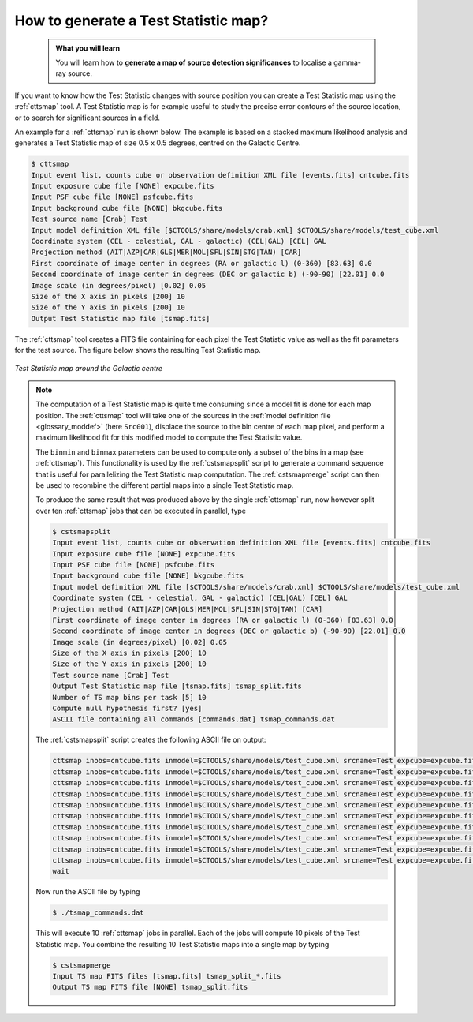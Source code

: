 .. _howto_tsmap:

How to generate a Test Statistic map?
-------------------------------------

  .. admonition:: What you will learn

     You will learn how to **generate a map of source detection significances**
     to localise a gamma-ray source.

If you want to know how the Test Statistic changes with source position you
can create a Test Statistic map using the :ref:`cttsmap` tool. A Test
Statistic map is for example useful to study the precise error contours of
the source location, or to search for significant sources in a field.

An example for a :ref:`cttsmap` run is shown below. The example is based
on a stacked maximum likelihood analysis and generates a Test Statistic
map of size 0.5 x 0.5 degrees, centred on the Galactic Centre.

.. code-block:: bash

   $ cttsmap
   Input event list, counts cube or observation definition XML file [events.fits] cntcube.fits
   Input exposure cube file [NONE] expcube.fits
   Input PSF cube file [NONE] psfcube.fits
   Input background cube file [NONE] bkgcube.fits
   Test source name [Crab] Test
   Input model definition XML file [$CTOOLS/share/models/crab.xml] $CTOOLS/share/models/test_cube.xml
   Coordinate system (CEL - celestial, GAL - galactic) (CEL|GAL) [CEL] GAL
   Projection method (AIT|AZP|CAR|GLS|MER|MOL|SFL|SIN|STG|TAN) [CAR]
   First coordinate of image center in degrees (RA or galactic l) (0-360) [83.63] 0.0
   Second coordinate of image center in degrees (DEC or galactic b) (-90-90) [22.01] 0.0
   Image scale (in degrees/pixel) [0.02] 0.05
   Size of the X axis in pixels [200] 10
   Size of the Y axis in pixels [200] 10
   Output Test Statistic map file [tsmap.fits]

The :ref:`cttsmap` tool creates a FITS file containing for each pixel the
Test Statistic value as well as the fit parameters for the test source.
The figure below shows the resulting Test Statistic map.

.. figure:: howto_tsmap.png
   :width: 400px
   :align: center

   *Test Statistic map around the Galactic centre*

.. note::
   The computation of a Test Statistic map is quite time consuming since a model
   fit is done for each map position. The :ref:`cttsmap` tool will take one
   of the sources in the
   :ref:`model definition file <glossary_moddef>`
   (here ``Src001``), displace the source to the bin centre of each map pixel,
   and perform a maximum likelihood fit for this modified model to compute
   the Test Statistic value.

   The ``binmin`` and ``binmax`` parameters can be used to compute only a
   subset of the bins in a map (see :ref:`cttsmap`). This functionality is
   used by the :ref:`cstsmapsplit` script to generate a command sequence that is
   useful for parallelizing the Test Statistic map computation. The
   :ref:`cstsmapmerge` script can then be used to recombine the different
   partial maps into a single Test Statistic map.

   To produce the same result that was produced above by the single
   :ref:`cttsmap` run, now however split over ten :ref:`cttsmap` jobs that
   can be executed in parallel, type

   .. code-block:: bash

      $ cstsmapsplit
      Input event list, counts cube or observation definition XML file [events.fits] cntcube.fits
      Input exposure cube file [NONE] expcube.fits
      Input PSF cube file [NONE] psfcube.fits
      Input background cube file [NONE] bkgcube.fits
      Input model definition XML file [$CTOOLS/share/models/crab.xml] $CTOOLS/share/models/test_cube.xml
      Coordinate system (CEL - celestial, GAL - galactic) (CEL|GAL) [CEL] GAL
      Projection method (AIT|AZP|CAR|GLS|MER|MOL|SFL|SIN|STG|TAN) [CAR]
      First coordinate of image center in degrees (RA or galactic l) (0-360) [83.63] 0.0
      Second coordinate of image center in degrees (DEC or galactic b) (-90-90) [22.01] 0.0
      Image scale (in degrees/pixel) [0.02] 0.05
      Size of the X axis in pixels [200] 10
      Size of the Y axis in pixels [200] 10
      Test source name [Crab] Test
      Output Test Statistic map file [tsmap.fits] tsmap_split.fits
      Number of TS map bins per task [5] 10
      Compute null hypothesis first? [yes]
      ASCII file containing all commands [commands.dat] tsmap_commands.dat

   The :ref:`cstsmapsplit` script creates the following ASCII file on output:

   .. code-block:: bash

      cttsmap inobs=cntcube.fits inmodel=$CTOOLS/share/models/test_cube.xml srcname=Test expcube=expcube.fits psfcube=psfcube.fits bkgcube=bkgcube.fits nxpix=10 nypix=10 binsz=0.05 coordsys=GAL proj=CAR xref=0.0 yref=0.0 logL0=-447785.5939102234 binmin=0 binmax=10 outmap=tsmap_split_0.fits logfile=tsmap_split_0.log &
      cttsmap inobs=cntcube.fits inmodel=$CTOOLS/share/models/test_cube.xml srcname=Test expcube=expcube.fits psfcube=psfcube.fits bkgcube=bkgcube.fits nxpix=10 nypix=10 binsz=0.05 coordsys=GAL proj=CAR xref=0.0 yref=0.0 logL0=-447785.5939102234 binmin=10 binmax=20 outmap=tsmap_split_1.fits logfile=tsmap_split_1.log &
      cttsmap inobs=cntcube.fits inmodel=$CTOOLS/share/models/test_cube.xml srcname=Test expcube=expcube.fits psfcube=psfcube.fits bkgcube=bkgcube.fits nxpix=10 nypix=10 binsz=0.05 coordsys=GAL proj=CAR xref=0.0 yref=0.0 logL0=-447785.5939102234 binmin=20 binmax=30 outmap=tsmap_split_2.fits logfile=tsmap_split_2.log &
      cttsmap inobs=cntcube.fits inmodel=$CTOOLS/share/models/test_cube.xml srcname=Test expcube=expcube.fits psfcube=psfcube.fits bkgcube=bkgcube.fits nxpix=10 nypix=10 binsz=0.05 coordsys=GAL proj=CAR xref=0.0 yref=0.0 logL0=-447785.5939102234 binmin=30 binmax=40 outmap=tsmap_split_3.fits logfile=tsmap_split_3.log &
      cttsmap inobs=cntcube.fits inmodel=$CTOOLS/share/models/test_cube.xml srcname=Test expcube=expcube.fits psfcube=psfcube.fits bkgcube=bkgcube.fits nxpix=10 nypix=10 binsz=0.05 coordsys=GAL proj=CAR xref=0.0 yref=0.0 logL0=-447785.5939102234 binmin=40 binmax=50 outmap=tsmap_split_4.fits logfile=tsmap_split_4.log &
      cttsmap inobs=cntcube.fits inmodel=$CTOOLS/share/models/test_cube.xml srcname=Test expcube=expcube.fits psfcube=psfcube.fits bkgcube=bkgcube.fits nxpix=10 nypix=10 binsz=0.05 coordsys=GAL proj=CAR xref=0.0 yref=0.0 logL0=-447785.5939102234 binmin=50 binmax=60 outmap=tsmap_split_5.fits logfile=tsmap_split_5.log &
      cttsmap inobs=cntcube.fits inmodel=$CTOOLS/share/models/test_cube.xml srcname=Test expcube=expcube.fits psfcube=psfcube.fits bkgcube=bkgcube.fits nxpix=10 nypix=10 binsz=0.05 coordsys=GAL proj=CAR xref=0.0 yref=0.0 logL0=-447785.5939102234 binmin=60 binmax=70 outmap=tsmap_split_6.fits logfile=tsmap_split_6.log &
      cttsmap inobs=cntcube.fits inmodel=$CTOOLS/share/models/test_cube.xml srcname=Test expcube=expcube.fits psfcube=psfcube.fits bkgcube=bkgcube.fits nxpix=10 nypix=10 binsz=0.05 coordsys=GAL proj=CAR xref=0.0 yref=0.0 logL0=-447785.5939102234 binmin=70 binmax=80 outmap=tsmap_split_7.fits logfile=tsmap_split_7.log &
      cttsmap inobs=cntcube.fits inmodel=$CTOOLS/share/models/test_cube.xml srcname=Test expcube=expcube.fits psfcube=psfcube.fits bkgcube=bkgcube.fits nxpix=10 nypix=10 binsz=0.05 coordsys=GAL proj=CAR xref=0.0 yref=0.0 logL0=-447785.5939102234 binmin=80 binmax=90 outmap=tsmap_split_8.fits logfile=tsmap_split_8.log &
      cttsmap inobs=cntcube.fits inmodel=$CTOOLS/share/models/test_cube.xml srcname=Test expcube=expcube.fits psfcube=psfcube.fits bkgcube=bkgcube.fits nxpix=10 nypix=10 binsz=0.05 coordsys=GAL proj=CAR xref=0.0 yref=0.0 logL0=-447785.5939102234 binmin=90 binmax=100 outmap=tsmap_split_9.fits logfile=tsmap_split_9.log &
      wait

   Now run the ASCII file by typing

   .. code-block:: bash

      $ ./tsmap_commands.dat

   This will execute 10 :ref:`cttsmap` jobs in parallel. Each of the jobs will
   compute 10 pixels of the Test Statistic map. You combine the resulting 10
   Test Statistic maps into a single map by typing

   .. code-block:: bash

      $ cstsmapmerge
      Input TS map FITS files [tsmap.fits] tsmap_split_*.fits
      Output TS map FITS file [NONE] tsmap_split.fits
